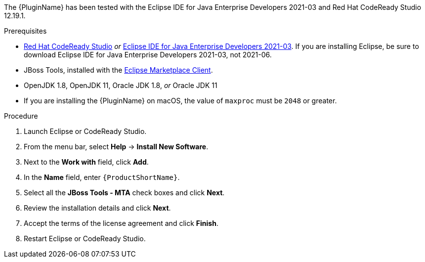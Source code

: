 // Module included in the following assemblies:
//
// * docs/eclipse-code-ready-studio-guide/master.adoc

ifdef::eclipse-code-ready-studio-guide[]
[id="eclipse-installing-plugin-connected-environment_{context}"]
= Installing in a connected environment

You can install the {PluginName} in a connected environment.
endif::[]
ifdef::disconnected[]
[id="eclipse-installing-plugin-disconnected-environment_{context}"]
= Installing in a disconnected environment

You can install the {PluginName} in a disconnected network environment.
endif::[]

The {PluginName} has been tested with the Eclipse IDE for Java Enterprise Developers 2021-03 and Red Hat CodeReady Studio 12.19.1.

.Prerequisites

* link:{CodeReadyStudioDownloadPageURL}[Red Hat CodeReady Studio] _or_ link:https://www.eclipse.org/downloads/packages/release/2021-03/r/eclipse-ide-java-developers[Eclipse IDE for Java Enterprise Developers 2021-03]. If you are installing Eclipse, be sure to download Eclipse IDE for Java Enterprise Developers 2021-03, not 2021-06.
* JBoss Tools, installed with the link:https://www.eclipse.org/mpc/[Eclipse Marketplace Client].
* OpenJDK 1.8, OpenJDK 11, Oracle JDK 1.8, _or_ Oracle JDK 11
* If you are installing the {PluginName} on macOS, the value of `maxproc` must be `2048` or greater.

.Procedure

ifdef::disconnected[]
. On a computer with network access, navigate to the {ProductName} link:{MTADownloadPageURL}[download site] and download the `{IDEPluginFilename}` file.
endif::[]
. Launch Eclipse or CodeReady Studio.
. From the menu bar, select *Help* -> *Install New Software*.
. Next to the *Work with* field, click *Add*.
. In the *Name* field, enter `{ProductShortName}`.
ifdef::eclipse-code-ready-studio-guide[]
. In the *Location* field, enter `\http://download.jboss.org/jbosstools/photon/stable/updates/mta/` and click *OK*.
endif::[]
ifdef::disconnected[]
. Next to the *Location* field, click *Archive*.
. Select the `{IDEPluginFilename}` file and click *OK*.
endif::[]
. Select all the *JBoss Tools - MTA* check boxes and click *Next*.
. Review the installation details and click *Next*.
. Accept the terms of the license agreement and click *Finish*.
. Restart  Eclipse or CodeReady Studio.
